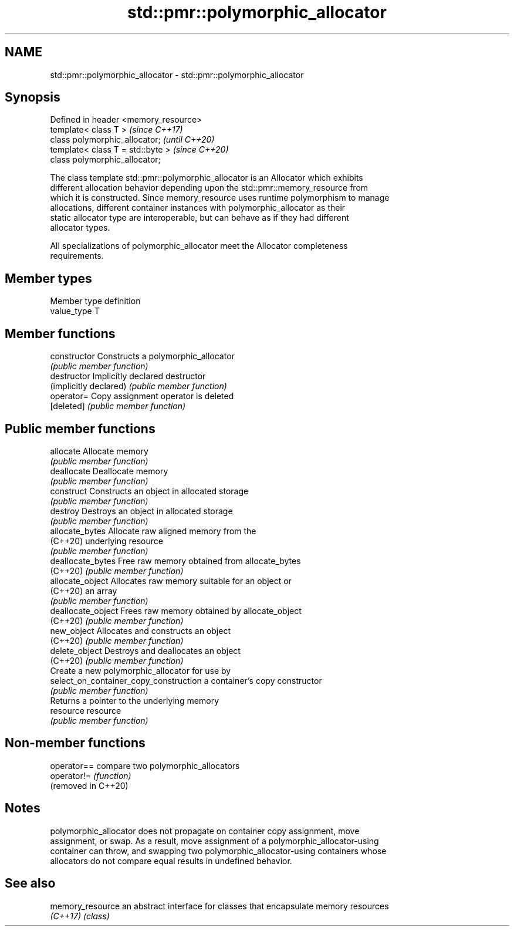 .TH std::pmr::polymorphic_allocator 3 "2021.11.17" "http://cppreference.com" "C++ Standard Libary"
.SH NAME
std::pmr::polymorphic_allocator \- std::pmr::polymorphic_allocator

.SH Synopsis
   Defined in header <memory_resource>
   template< class T >                  \fI(since C++17)\fP
   class polymorphic_allocator;         \fI(until C++20)\fP
   template< class T = std::byte >      \fI(since C++20)\fP
   class polymorphic_allocator;

   The class template std::pmr::polymorphic_allocator is an Allocator which exhibits
   different allocation behavior depending upon the std::pmr::memory_resource from
   which it is constructed. Since memory_resource uses runtime polymorphism to manage
   allocations, different container instances with polymorphic_allocator as their
   static allocator type are interoperable, but can behave as if they had different
   allocator types.

   All specializations of polymorphic_allocator meet the Allocator completeness
   requirements.

.SH Member types

   Member type definition
   value_type  T

.SH Member functions

   constructor                           Constructs a polymorphic_allocator
                                         \fI(public member function)\fP
   destructor                            Implicitly declared destructor
   (implicitly declared)                 \fI(public member function)\fP
   operator=                             Copy assignment operator is deleted
   [deleted]                             \fI(public member function)\fP
.SH Public member functions
   allocate                              Allocate memory
                                         \fI(public member function)\fP
   deallocate                            Deallocate memory
                                         \fI(public member function)\fP
   construct                             Constructs an object in allocated storage
                                         \fI(public member function)\fP
   destroy                               Destroys an object in allocated storage
                                         \fI(public member function)\fP
   allocate_bytes                        Allocate raw aligned memory from the
   (C++20)                               underlying resource
                                         \fI(public member function)\fP
   deallocate_bytes                      Free raw memory obtained from allocate_bytes
   (C++20)                               \fI(public member function)\fP
   allocate_object                       Allocates raw memory suitable for an object or
   (C++20)                               an array
                                         \fI(public member function)\fP
   deallocate_object                     Frees raw memory obtained by allocate_object
   (C++20)                               \fI(public member function)\fP
   new_object                            Allocates and constructs an object
   (C++20)                               \fI(public member function)\fP
   delete_object                         Destroys and deallocates an object
   (C++20)                               \fI(public member function)\fP
                                         Create a new polymorphic_allocator for use by
   select_on_container_copy_construction a container's copy constructor
                                         \fI(public member function)\fP
                                         Returns a pointer to the underlying memory
   resource                              resource
                                         \fI(public member function)\fP

.SH Non-member functions

   operator==         compare two polymorphic_allocators
   operator!=         \fI(function)\fP
   (removed in C++20)

.SH Notes

   polymorphic_allocator does not propagate on container copy assignment, move
   assignment, or swap. As a result, move assignment of a polymorphic_allocator-using
   container can throw, and swapping two polymorphic_allocator-using containers whose
   allocators do not compare equal results in undefined behavior.

.SH See also

   memory_resource an abstract interface for classes that encapsulate memory resources
   \fI(C++17)\fP         \fI(class)\fP
